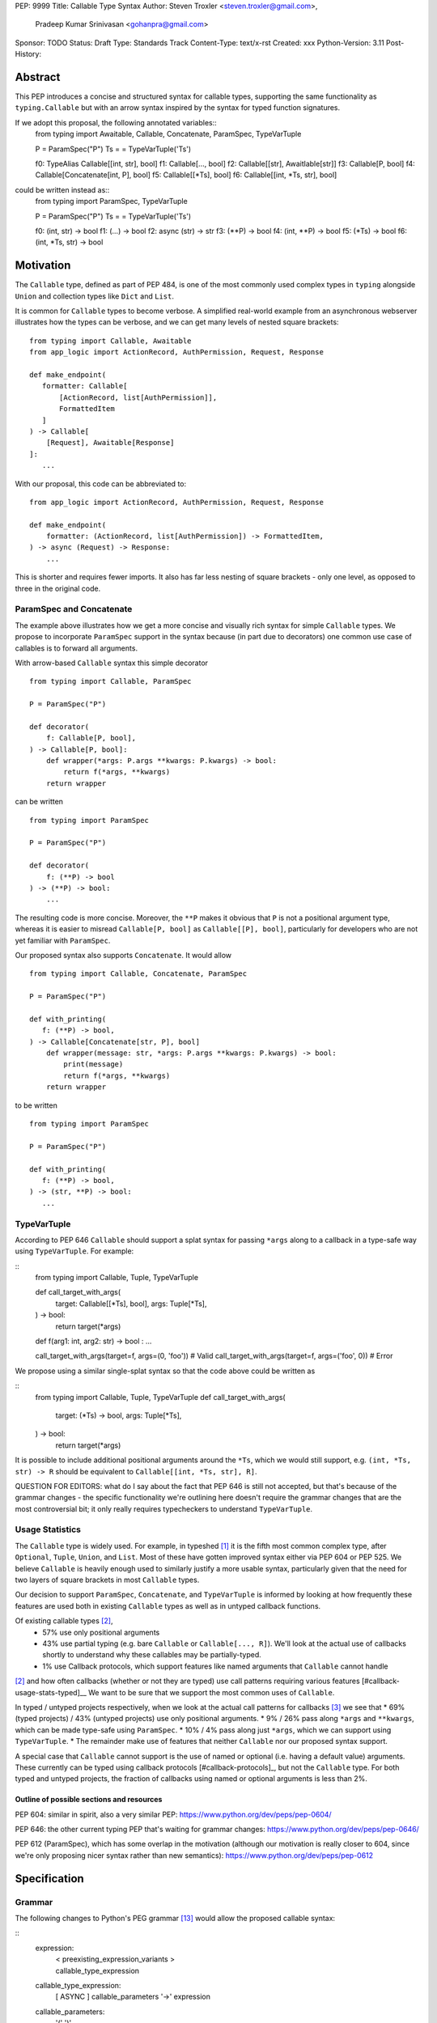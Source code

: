 PEP: 9999
Title: Callable Type Syntax
Author: Steven Troxler <steven.troxler@gmail.com>,
        Pradeep Kumar Srinivasan <gohanpra@gmail.com>
Sponsor: TODO
Status: Draft
Type: Standards Track
Content-Type: text/x-rst
Created: xxx
Python-Version: 3.11
Post-History:

Abstract
========

This PEP introduces a concise and structured syntax for callable types, supporting the same functionality as ``typing.Callable`` but with an arrow syntax inspired by the syntax for typed function signatures.

If we adopt this proposal, the following annotated variables::
    from typing import Awaitable, Callable, Concatenate, ParamSpec, TypeVarTuple

    P = ParamSpec("P")
    Ts = = TypeVarTuple('Ts')

    f0: TypeAlias Callable[[int, str], bool]
    f1: Callable[..., bool]
    f2: Callable[[str], Awaitlable[str]]
    f3: Callable[P, bool]
    f4: Callable[Concatenate[int, P], bool]
    f5: Callable[[*Ts], bool]
    f6: Callable[[int, *Ts, str], bool]


could be written instead as::
    from typing import ParamSpec, TypeVarTuple

    P = ParamSpec("P")
    Ts = = TypeVarTuple('Ts')

    f0: (int, str) -> bool
    f1: (...) -> bool
    f2: async (str) -> str
    f3: (**P) -> bool
    f4: (int, **P) -> bool
    f5: (*Ts) -> bool
    f6: (int, *Ts, str) -> bool


Motivation
==========


The ``Callable`` type, defined as part of PEP 484, is one of the most commonly used complex types in ``typing`` alongside ``Union`` and collection types like ``Dict`` and ``List``.

It is common for ``Callable`` types to become verbose. A simplified real-world example from an asynchronous webserver illustrates how the types can be verbose, and we can get many levels of nested square brackets::

    from typing import Callable, Awaitable
    from app_logic import ActionRecord, AuthPermission, Request, Response

    def make_endpoint(
       formatter: Callable[
           [ActionRecord, list[AuthPermission]],
           FormattedItem
       ]
    ) -> Callable[
        [Request], Awaitable[Response]
    ]:
       ...

With our proposal, this code can be abbreviated to::

    from app_logic import ActionRecord, AuthPermission, Request, Response

    def make_endpoint(
        formatter: (ActionRecord, list[AuthPermission]) -> FormattedItem,
    ) -> async (Request) -> Response:
        ...

This is shorter and requires fewer imports. It also has far less nesting of square brackets - only one level, as opposed to three in the original code.


ParamSpec and Concatenate
-------------------------

The example above illustrates how we get a more concise and visually rich syntax for simple ``Callable`` types. We propose to incorporate ``ParamSpec`` support in the syntax because (in part due to decorators) one common use case of callables is to forward all arguments.


With arrow-based ``Callable`` syntax this simple decorator
::
    from typing import Callable, ParamSpec

    P = ParamSpec("P")

    def decorator(
        f: Callable[P, bool],
    ) -> Callable[P, bool]:
        def wrapper(*args: P.args **kwargs: P.kwargs) -> bool:
            return f(*args, **kwargs)
        return wrapper


can be written
::
    from typing import ParamSpec

    P = ParamSpec("P")

    def decorator(
        f: (**P) -> bool
    ) -> (**P) -> bool:
        ...


The resulting code is more concise. Moreover, the ``**P`` makes it obvious that ``P`` is not a positional argument type, whereas it is easier to misread ``Callable[P, bool]`` as ``Callable[[P], bool]``, particularly for developers who are not yet familiar with ``ParamSpec``.


Our proposed syntax also supports ``Concatenate``. It would allow
::
    from typing import Callable, Concatenate, ParamSpec

    P = ParamSpec("P")

    def with_printing(
       f: (**P) -> bool,
    ) -> Callable[Concatenate[str, P], bool]
        def wrapper(message: str, *args: P.args **kwargs: P.kwargs) -> bool:
            print(message)
            return f(*args, **kwargs)
        return wrapper

to be written
::
    from typing import ParamSpec

    P = ParamSpec("P")

    def with_printing(
       f: (**P) -> bool,
    ) -> (str, **P) -> bool:
       ...


TypeVarTuple
------------

According to PEP 646 ``Callable`` should support a splat syntax for passing ``*args`` along to a callback in a type-safe way using ``TypeVarTuple``. For example:

::
    from typing import Callable, Tuple, TypeVarTuple

    def call_target_with_args(
        target: Callable[[*Ts], bool],
        args: Tuple[*Ts],
    ) -> bool:
        return target(*args)

    def f(arg1: int, arg2: str) -> bool : ...

    call_target_with_args(target=f, args=(0, 'foo'))  # Valid
    call_target_with_args(target=f, args=('foo', 0))  # Error

We propose using a similar single-splat syntax so that the code above could be written as

::
    from typing import Callable, Tuple, TypeVarTuple
    def call_target_with_args(
        target: (*Ts) -> bool,
        args: Tuple[*Ts],
    ) -> bool:
        return target(*args)

It is possible to include additional positional arguments around the ``*Ts``, which we would still support, e.g.  ``(int, *Ts, str) -> R`` should be equivalent to ``Callable[[int, *Ts, str], R]``.

QUESTION FOR EDITORS: what do I say about the fact that PEP 646 is still not accepted, but that's because of the grammar changes - the specific functionality we're outlining here doesn't require the grammar changes that are the most controversial bit; it only really requires typecheckers to understand ``TypeVarTuple``.

Usage Statistics
----------------

The ``Callable`` type is widely used. For example, in typeshed [#typeshed-stats]_ it is the fifth most common complex type, after ``Optional``, ``Tuple``, ``Union``, and ``List``. Most of these have gotten improved syntax either via PEP 604 or PEP 525. We believe ``Callable`` is heavily enough used to similarly justify a more usable syntax, particularly given that the need for two layers of square brackets in most ``Callable`` types.


Our decision to support ``ParamSpec``, ``Concatenate``, and ``TypeVarTuple`` is informed by looking at how frequently these features are used both in existing ``Callable`` types as well as in untyped callback functions.

Of existing callable types [#callable-type-usage-stats]_,
 - 57% use only positional arguments
 - 43% use partial typing (e.g. bare ``Callable`` or ``Callable[..., R]``). We'll look at the actual use of callbacks shortly to understand why these callables may be partially-typed.
 - 1% use Callback protocols, which support features like named arguments that ``Callable`` cannot handle
[#callable-type-usage-stats]_ and how often callbacks (whether or not they are typed) use call patterns requiring various features [#callback-usage-stats-typed]__
We want to be sure that we support the most common uses of ``Callable``.


In typed / untyped projects respectively, when we look at the actual call patterns for callbacks [#callback-usage-stats]_ we see that
* 69% (typed projects) / 43% (untyped projects) use only positional arguments.
* 9% / 26%  pass along ``*args`` and ``**kwargs``, which can be made type-safe using ``ParamSpec``.
* 10% / 4% pass along just ``*args``, which we can support using ``TypeVarTuple``.
* The remainder make use of features that neither ``Callable`` nor our proposed syntax support.

A special case that ``Callable`` cannot support is the use of named or optional (i.e. having a default value) arguments. These currently can be typed using callback protocols [#callback-protocols]_, but not the ``Callable`` type. For both typed and untyped projects, the fraction of callbacks using named or optional arguments is less than 2%.


==========================================
Outline of possible sections and resources
==========================================

PEP 604: similar in spirit, also a very similar PEP:
https://www.python.org/dev/peps/pep-0604/

PEP 646: the other current typing PEP that's waiting for grammar changes:
https://www.python.org/dev/peps/pep-0646/

PEP 612 (ParamSpec), which has some overlap in the motivation (although our motivation is really closer to 604, since we're only proposing nicer syntax rather than new semantics):
https://www.python.org/dev/peps/pep-0612

Specification
=============

Grammar
-------

The following changes to Python's PEG grammar [#python-grammar]_ would allow the proposed callable syntax:

::
    expression:
        | < preexisting_expression_variants >
        | callable_type_expression

    callable_type_expression:
        | [ ASYNC ] callable_parameters '->' expression

    callable_parameters:
        | '(' ')'
        | '(' '...' ')'
        | '(' positional_parameter* [param_spec]  ')'

    positional_parameter:
        | positional_parameter_type ','
        | positional_parameter_type &')'

    positional_parameter_type:
        | expression
        | '*' NAME

    param_spec:
        | '**' NAME ','
        | '**' NAME &')'


The ``positional_parameter_type`` form allows either an expression or a splatted name because PEP 646 permits ``TypeVarTuple`` values anywhere in the positional parameters list, not just at the end.


Typing Behavior
---------------

Inside of type checkers, the new syntax should be treated with exactly the same semantics as ``typing.Callable``.

Going back to the examples from our abstract, type checkers should treat the following module
::
  from typing import ParamSpec, TypeVarTuple

  P = ParamSpec("P")
  Ts = = TypeVarTuple('Ts')

  f0: (int, str) -> bool
  f1: (...) -> bool
  f2: async (str) -> str
  f3: (**P) -> bool
  f4: (int, **P) -> bool
  f5: (*Ts) -> bool
  f6: (int, *Ts, str) -> bool

in exactly the same way as the same module written in terms of ``Callable``:
::
  from typing import Awaitable, Callable, Concatenate, ParamSpec, TypeVarTuple

  P = ParamSpec("P")
  Ts = = TypeVarTuple('Ts')

  f0: TypeAlias Callable[[int, str], bool]
  f1: Callable[..., bool]
  f2: Callable[[str], Awaitlable[str]]
  f3: Callable[P, bool]
  f4: Callable[Concatenate[int, P], bool]
  f5: Callable[[*Ts], bool]
  f6: Callable[[int, *Ts, str], bool]


Runtime Behavior
----------------

TODO: I'm not ready to write this section. It needs some discussion with typing-sig and
python-dev, because there are real questions. I'm also not very familiar with how libraries
that use annotations at runtime actually work, which is probably important for making good
choices here.

Here's what I'm pretty sure of:
- Based on discussion in ``typing-sig``, we probably don't want to make the new type
  syntactic sugar for ``Callable``, instead we'll want a new builtin type.
- It seems obvious that the new type ``__repr__`` should print the new syntax
  - It's less obvious whether the ``typing.Callable`` ``__repr_``
- The ``async`` keyword brings up an issue for implementing ``__eq__``:
  - Presumably ``async (str) -> str`` and ``(str) -> Awaitable[str]`` will have different
    runtime representations. But should they be considered equal?
  - My opinion on this is no, but it's not obvious to me that I'm right.

Things I'm less sure of

- The type is immutable. Should it be hashable? That would further constrain our
  handling of ``async`` vs returning an ``Awaitable``.
- In the spirit of PEP 604, we *might* want to require that ``Callable`` and
  the new type can be compared to one another with ``.eq``, going in either direction.
  - The same question of whether to interpret ``async (str) -> str`` as equivalent
    to ``Callable[[str], Awaitable[str]]`` comes up. We should keep in mind the potential
    to break the transitivity of ``==`` if we answer this question inconsistently.

To me the biggest concern is not abstract worries about the runtime behavior,
but having a clear migration path for libraries that rely on type annotations at
runtime. That should inform our decision about how ``==`` works. It might also be
worth implementing either a method on the new callable type or a static method on
``typing.Callable`` that can produce an equivalent old-style ``Callable`` type from
the builtin callable type.

One workaround for many of these issues would be to make the new syntax as close
as possible to pure syntactic sugar for ``typing.Callable``. One way of doing that
would be to have the builtin type constructed by the syntax implement ``__getattr__``
by constructing an equivalent ``Callable`` type.

Rejected Alternatives
=====================

Syntax Closer to Function Signatures
------------------------------------

Talk here about:
- the motivation to avoid unfamiliar syntax
- the basic idea
- why we rejected it
  - the requirement for / was considered a deal-breaker
  - the inability to properly support ParamSpec following PEP 612 scope rules
  - arg names would have meant more verbose, and nuisance parameters

Extended Syntax Supporting Named and Optional Arguments
-------------------------------------------------------

Talk here about
- the motivation to support named and optional arguments
- opinions are mixed about whether this is worth doing, given that
  - ~2% of use cases seem affected
  - callback protocols work for this, and we could make them more ergonomic via functions-as-types
- the proposal is backward compatible with the one we are making

Reference Implementation
========================

TODO. This will require a fork of CPython with the new grammar.


Resources
=========

PEP 484 specifies a very similar syntax for function type hint *comments* for use in code that needs to work on Python 2.7: [#pep-484-function-type-hints]_

**Maggie** proposed better callable type syntax at the PyCon Typing Summit 2021: [#type-syntax-simplification]_ ([#type-variables-for-all-slides]_).

**Steven** brought up this proposal on typing-sig: [#typing-sig-thread]_.

**Pradeep** brought this proposal to python-dev for feedback: [#python-dev-thread]_.

Other languages use a similar arrow syntax to express callable types:
Kotlin uses ``->`` [#kotlin]_
Typescript uses ``=>`` [#typescript]_
Flow uses ``=>`` [#flow]_

To sanity check the grammar, I used an online tool against a BNF variant, see [#callable-syntax-grammar-doc]_

Thanks to the following people for their feedback on the PEP:

Guido Van Rossum, Eric Taub, Shannon Zhu

TODO: Add many more thanks. Keep it alphabetical.


References
==========

.. [#typeshed-stats] Overall type usage for typeshed: https://github.com/pradeep90/annotation_collector#overall-stats-in-typeshed

.. [#callable-type-usage-stats] Callable type usage stats: https://github.com/pradeep90/annotation_collector#typed-projects---callable-type

.. [#callback-usage-stats] Callback usage stats in open-source projects: https://github.com/pradeep90/annotation_collector#typed-projects---callback-usage

.. [#pep-484-callable] Callable type as specified in PEP 484: https://www.python.org/dev/peps/pep-0484/#callable

.. [#pep-484-function-type-hints] Function type hint comments, as outlined by PEP 484 for Python 2.7 code: https://www.python.org/dev/peps/pep-0484/#suggested-syntax-for-python-2-7-and-straddling-code

.. [#callback-protocols] Callback protocols: https://mypy.readthedocs.io/en/stable/protocols.html#callback-protocols

.. [#typing-sig-thread] Discussion of Callable syntax in the typing-sig mailing list: https://mail.python.org/archives/list/typing-sig@python.org/thread/3JNXLYH5VFPBNIVKT6FFBVVFCZO4GFR2/

.. [#callable-syntax-proposals-slides] Slides discussing potential Callable syntaxes (from 2021-09-20): https://www.dropbox.com/s/sshgtr4p30cs0vc/Python%20Callable%20Syntax%20Proposals.pdf?dl=0

.. [#python-dev-thread] Discussion of new syntax on the python-dev mailing list: https://mail.python.org/archives/list/python-dev@python.org/thread/VBHJOS3LOXGVU6I4FABM6DKHH65GGCUB/

.. [#callback-protocols] Callback protocols, as described in MyPy docs: https://mypy.readthedocs.io/en/stable/protocols.html#callback-protocols

.. [#sc-note-about-annotations] Steering Council note about type annotations and regular python: https://mail.python.org/archives/list/python-dev@python.org/message/SZLWVYV2HPLU6AH7DOUD7DWFUGBJGQAY/

.. [#type-syntax-simplification] Presentation on type syntax simplification from PyCon 2021: https://www.youtube.com/watch?v=ld9rwCvGdhc&t=8s

.. [#python-grammar] Python's PEG grammar: https://docs.python.org/3/reference/grammar.html

.. [#callable-syntax-grammar-doc] Google doc with BNF and PEG grammar for callable type syntax: https://docs.google.com/document/d/12201yww1dBIyS6s0FwdljM-EdYr6d1YdKplWjPSt1SE/edit

.. [#typescript] Callable types in TypeScript: https://basarat.gitbook.io/typescript/type-system/callable#arrow-syntax

.. [#kotlin] Callable types in Kotlin: https://kotlinlang.org/docs/lambdas.html#function-types

.. [#flow] Callable types in Flow: https://flow.org/en/docs/types/functions/#toc-function-types

Copyright
=========

This document is placed in the public domain or under the
CC0-1.0-Universal license, whichever is more permissive.


..
   Local Variables:
   mode: indented-text
   indent-tabs-mode: nil
   sentence-end-double-space: t
   fill-column: 70
   coding: utf-8
   End:
